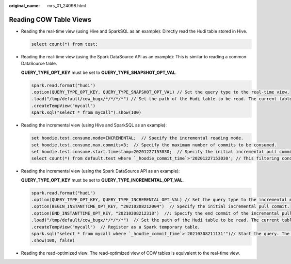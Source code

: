 :original_name: mrs_01_24098.html

.. _mrs_01_24098:

Reading COW Table Views
=======================

-  Reading the real-time view (using Hive and SparkSQL as an example): Directly read the Hudi table stored in Hive.

   .. code-block::

      select count(*) from test;

-  Reading the real-time view (using the Spark DataSource API as an example): This is similar to reading a common DataSource table.

   **QUERY_TYPE_OPT_KEY** must be set to **QUERY_TYPE_SNAPSHOT_OPT_VAL**.

   .. code-block::

      spark.read.format("hudi")
      .option(QUERY_TYPE_OPT_KEY, QUERY_TYPE_SNAPSHOT_OPT_VAL) // Set the query type to the real-time view.
      .load("/tmp/default/cow_bugx/*/*/*/*") // Set the path of the Hudi table to be read. The current table has three levels of partitions.
      .createTempView("mycall")
      spark.sql("select * from mycall").show(100)

-  Reading the incremental view (using Hive and SparkSQL as an example):

   .. code-block::

      set hoodie.test.consume.mode=INCREMENTAL;  // Specify the incremental reading mode.
      set hoodie.test.consume.max.commits=3;  // Specify the maximum number of commits to be consumed.
      set hoodie.test.consume.start.timestamp=20201227153030;  // Specify the initial incremental pull commit.
      select count(*) from default.test where `_hoodie_commit_time`>'20201227153030'; // This filtering condition must be added, and the value is the initial incremental pull commit.

-  Reading the incremental view (using the Spark DataSource API as an example):

   **QUERY_TYPE_OPT_KEY** must be set to **QUERY_TYPE_INCREMENTAL_OPT_VAL**.

   .. code-block::

      spark.read.format("hudi")
      .option(QUERY_TYPE_OPT_KEY, QUERY_TYPE_INCREMENTAL_OPT_VAL) // Set the query type to the incremental mode.
      .option(BEGIN_INSTANTTIME_OPT_KEY, "20210308212004")  // Specify the initial incremental pull commit.
      .option(END_INSTANTTIME_OPT_KEY, "20210308212318")  //: Specify the end commit of the incremental pull.
      .load("/tmp/default/cow_bugx/*/*/*/*")  // Set the path of the Hudi table to be read. The current table has three levels of partitions.
      .createTempView("mycall")  // Register as a Spark temporary table.
      spark.sql("select * from mycall where `_hoodie_commit_time`>'20210308211131'")// Start the query. The statement is the same as the Hive incremental query statement.
      .show(100, false)

-  Reading the read-optimized view: The read-optimized view of COW tables is equivalent to the real-time view.
